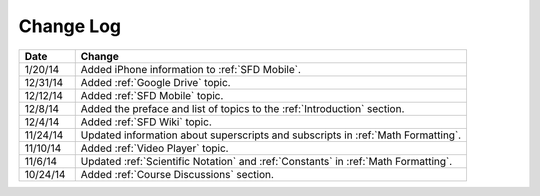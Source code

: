 ############
Change Log
############
       


.. list-table::
   :widths: 10 70
   :header-rows: 1

   * - Date
     - Change
   * - 1/20/14
     - Added iPhone information to :ref:`SFD Mobile`.
   * - 12/31/14
     - Added :ref:`Google Drive` topic.
   * - 12/12/14
     - Added :ref:`SFD Mobile` topic.
   * - 12/8/14
     - Added the preface and list of topics to the :ref:`Introduction` section.
   * - 12/4/14
     - Added :ref:`SFD Wiki` topic. 
   * - 11/24/14
     - Updated information about superscripts and subscripts in :ref:`Math
       Formatting`.
   * - 11/10/14
     - Added :ref:`Video Player` topic.
   * - 11/6/14
     - Updated :ref:`Scientific Notation` and :ref:`Constants` in :ref:`Math Formatting`.
   * - 10/24/14
     - Added :ref:`Course Discussions` section.

